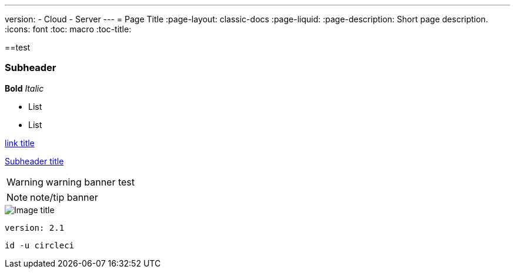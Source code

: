 ---
version:
- Cloud
- Server
---
= Page Title
:page-layout: classic-docs
:page-liquid:
:page-description: Short page description.
:icons: font
:toc: macro
:toc-title:

[#header]
==test

[#subheader]
=== Subheader

**Bold**
_Italic_

- List
- List

//format all links to other docs pages and other websites like this for now
link:https://google.com[link title]

//internal page section linking on the same page
<<subheader#, Subheader title>>

WARNING: warning banner
test

NOTE: note/tip banner

image::slack-orb-create-app.png[Image title]

```yml
version: 2.1
```

```shell
id -u circleci
```
